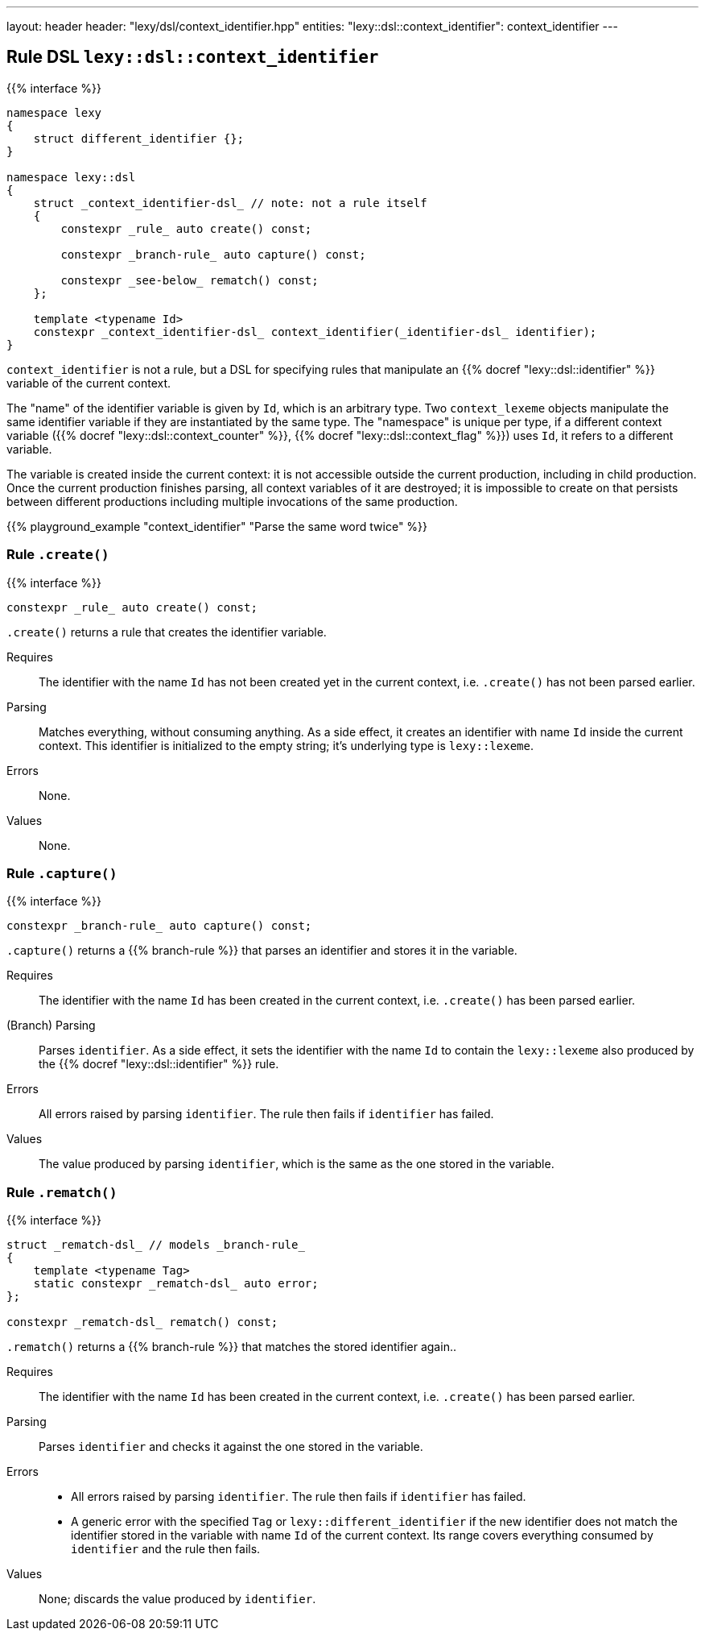 ---
layout: header
header: "lexy/dsl/context_identifier.hpp"
entities:
  "lexy::dsl::context_identifier": context_identifier
---

[#context_identifier]
== Rule DSL `lexy::dsl::context_identifier`

{{% interface %}}
----
namespace lexy
{
    struct different_identifier {};
}

namespace lexy::dsl
{
    struct _context_identifier-dsl_ // note: not a rule itself
    {
        constexpr _rule_ auto create() const;

        constexpr _branch-rule_ auto capture() const;

        constexpr _see-below_ rematch() const;
    };

    template <typename Id>
    constexpr _context_identifier-dsl_ context_identifier(_identifier-dsl_ identifier);
}
----

[.lead]
`context_identifier` is not a rule, but a DSL for specifying rules that manipulate an {{% docref "lexy::dsl::identifier" %}} variable of the current context.

The "name" of the identifier variable is given by `Id`, which is an arbitrary type.
Two `context_lexeme` objects manipulate the same identifier variable if they are instantiated by the same type.
The "namespace" is unique per type, if a different context variable ({{% docref "lexy::dsl::context_counter" %}}, {{% docref "lexy::dsl::context_flag" %}}) uses `Id`, it refers to a different variable.

The variable is created inside the current context:
it is not accessible outside the current production, including in child production.
Once the current production finishes parsing, all context variables of it are destroyed;
it is impossible to create on that persists between different productions including multiple invocations of the same production.

{{% playground_example "context_identifier" "Parse the same word twice" %}}

=== Rule `.create()`

{{% interface %}}
----
constexpr _rule_ auto create() const;
----

[.lead]
`.create()` returns a rule that creates the identifier variable.

Requires::
  The identifier with the name `Id` has not been created yet in the current context,
  i.e. `.create()` has not been parsed earlier.
Parsing::
  Matches everything, without consuming anything.
  As a side effect, it creates an identifier with name `Id` inside the current context.
  This identifier is initialized to the empty string; it's underlying type is `lexy::lexeme`.
Errors::
  None.
Values::
  None.

=== Rule `.capture()`

{{% interface %}}
----
constexpr _branch-rule_ auto capture() const;
----

[.lead]
`.capture()` returns a {{% branch-rule %}} that parses an identifier and stores it in the variable.

Requires::
  The identifier with the name `Id` has been created in the current context,
  i.e. `.create()` has been parsed earlier.
(Branch) Parsing::
  Parses `identifier`.
  As a side effect, it sets the identifier with the name `Id` to contain the `lexy::lexeme` also produced by the {{% docref "lexy::dsl::identifier" %}} rule.
Errors::
  All errors raised by parsing `identifier`.
  The rule then fails if `identifier` has failed.
Values::
  The value produced by parsing `identifier`, which is the same as the one stored in the variable.

=== Rule `.rematch()`

{{% interface %}}
----
struct _rematch-dsl_ // models _branch-rule_
{
    template <typename Tag>
    static constexpr _rematch-dsl_ auto error;
};

constexpr _rematch-dsl_ rematch() const;
----

[.lead]
`.rematch()` returns a {{% branch-rule %}} that matches the stored identifier again..

Requires::
  The identifier with the name `Id` has been created in the current context,
  i.e. `.create()` has been parsed earlier.
Parsing::
  Parses `identifier` and checks it against the one stored in the variable.
Errors::
  * All errors raised by parsing `identifier`.
    The rule then fails if `identifier` has failed.
  * A generic error with the specified `Tag` or `lexy::different_identifier` if the new identifier does not match the identifier stored in the variable with name `Id` of the current context.
    Its range covers everything consumed by `identifier` and the rule then fails.
Values::
  None; discards the value produced by `identifier`.

